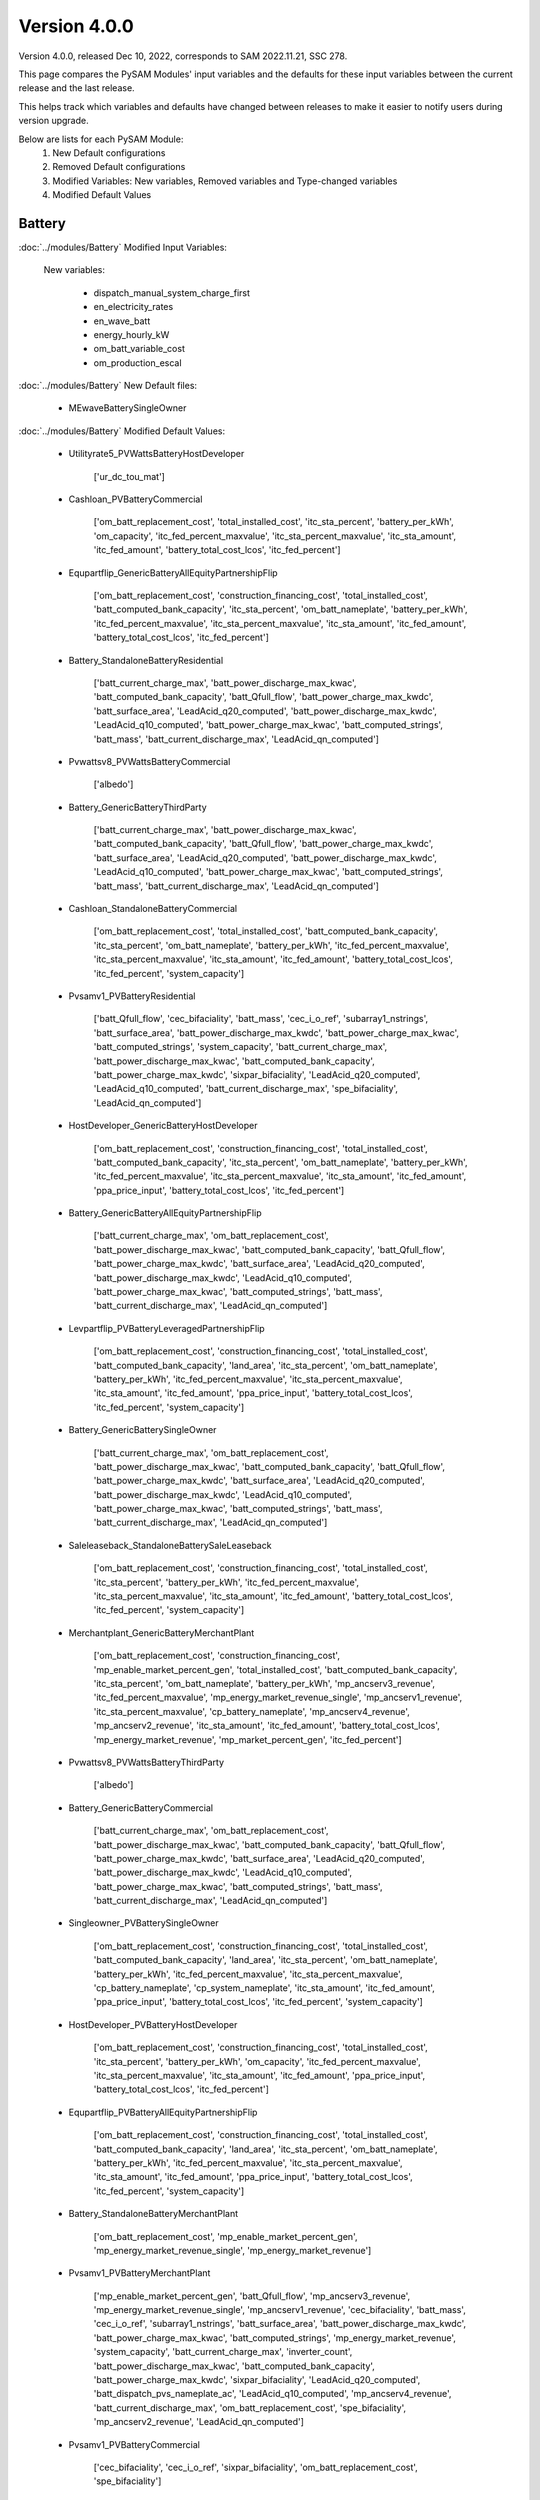 .. 4.0.0:

Version 4.0.0
===============================================

Version 4.0.0, released Dec 10, 2022, corresponds to SAM 2022.11.21, SSC 278.

This page compares the PySAM Modules' input variables and the defaults for these input variables 
between the current release and the last release.

This helps track which variables and defaults have changed between releases to make it easier to notify users during version upgrade.

Below are lists for each PySAM Module:
    1. New Default configurations
    2. Removed Default configurations
    3. Modified Variables: New variables, Removed variables and Type-changed variables
    4. Modified Default Values

Battery
************************************************

:doc:`../modules/Battery` Modified Input Variables:

    New variables:

         - dispatch_manual_system_charge_first
         - en_electricity_rates
         - en_wave_batt
         - energy_hourly_kW
         - om_batt_variable_cost
         - om_production_escal

:doc:`../modules/Battery` New Default files:

     - MEwaveBatterySingleOwner

:doc:`../modules/Battery` Modified Default Values:

     - Utilityrate5_PVWattsBatteryHostDeveloper

        ['ur_dc_tou_mat']

     - Cashloan_PVBatteryCommercial

        ['om_batt_replacement_cost', 'total_installed_cost', 'itc_sta_percent', 'battery_per_kWh', 'om_capacity', 'itc_fed_percent_maxvalue', 'itc_sta_percent_maxvalue', 'itc_sta_amount', 'itc_fed_amount', 'battery_total_cost_lcos', 'itc_fed_percent']

     - Equpartflip_GenericBatteryAllEquityPartnershipFlip

        ['om_batt_replacement_cost', 'construction_financing_cost', 'total_installed_cost', 'batt_computed_bank_capacity', 'itc_sta_percent', 'om_batt_nameplate', 'battery_per_kWh', 'itc_fed_percent_maxvalue', 'itc_sta_percent_maxvalue', 'itc_sta_amount', 'itc_fed_amount', 'battery_total_cost_lcos', 'itc_fed_percent']

     - Battery_StandaloneBatteryResidential

        ['batt_current_charge_max', 'batt_power_discharge_max_kwac', 'batt_computed_bank_capacity', 'batt_Qfull_flow', 'batt_power_charge_max_kwdc', 'batt_surface_area', 'LeadAcid_q20_computed', 'batt_power_discharge_max_kwdc', 'LeadAcid_q10_computed', 'batt_power_charge_max_kwac', 'batt_computed_strings', 'batt_mass', 'batt_current_discharge_max', 'LeadAcid_qn_computed']

     - Pvwattsv8_PVWattsBatteryCommercial

        ['albedo']

     - Battery_GenericBatteryThirdParty

        ['batt_current_charge_max', 'batt_power_discharge_max_kwac', 'batt_computed_bank_capacity', 'batt_Qfull_flow', 'batt_power_charge_max_kwdc', 'batt_surface_area', 'LeadAcid_q20_computed', 'batt_power_discharge_max_kwdc', 'LeadAcid_q10_computed', 'batt_power_charge_max_kwac', 'batt_computed_strings', 'batt_mass', 'batt_current_discharge_max', 'LeadAcid_qn_computed']

     - Cashloan_StandaloneBatteryCommercial

        ['om_batt_replacement_cost', 'total_installed_cost', 'batt_computed_bank_capacity', 'itc_sta_percent', 'om_batt_nameplate', 'battery_per_kWh', 'itc_fed_percent_maxvalue', 'itc_sta_percent_maxvalue', 'itc_sta_amount', 'itc_fed_amount', 'battery_total_cost_lcos', 'itc_fed_percent', 'system_capacity']

     - Pvsamv1_PVBatteryResidential

        ['batt_Qfull_flow', 'cec_bifaciality', 'batt_mass', 'cec_i_o_ref', 'subarray1_nstrings', 'batt_surface_area', 'batt_power_discharge_max_kwdc', 'batt_power_charge_max_kwac', 'batt_computed_strings', 'system_capacity', 'batt_current_charge_max', 'batt_power_discharge_max_kwac', 'batt_computed_bank_capacity', 'batt_power_charge_max_kwdc', 'sixpar_bifaciality', 'LeadAcid_q20_computed', 'LeadAcid_q10_computed', 'batt_current_discharge_max', 'spe_bifaciality', 'LeadAcid_qn_computed']

     - HostDeveloper_GenericBatteryHostDeveloper

        ['om_batt_replacement_cost', 'construction_financing_cost', 'total_installed_cost', 'batt_computed_bank_capacity', 'itc_sta_percent', 'om_batt_nameplate', 'battery_per_kWh', 'itc_fed_percent_maxvalue', 'itc_sta_percent_maxvalue', 'itc_sta_amount', 'itc_fed_amount', 'ppa_price_input', 'battery_total_cost_lcos', 'itc_fed_percent']

     - Battery_GenericBatteryAllEquityPartnershipFlip

        ['batt_current_charge_max', 'om_batt_replacement_cost', 'batt_power_discharge_max_kwac', 'batt_computed_bank_capacity', 'batt_Qfull_flow', 'batt_power_charge_max_kwdc', 'batt_surface_area', 'LeadAcid_q20_computed', 'batt_power_discharge_max_kwdc', 'LeadAcid_q10_computed', 'batt_power_charge_max_kwac', 'batt_computed_strings', 'batt_mass', 'batt_current_discharge_max', 'LeadAcid_qn_computed']

     - Levpartflip_PVBatteryLeveragedPartnershipFlip

        ['om_batt_replacement_cost', 'construction_financing_cost', 'total_installed_cost', 'batt_computed_bank_capacity', 'land_area', 'itc_sta_percent', 'om_batt_nameplate', 'battery_per_kWh', 'itc_fed_percent_maxvalue', 'itc_sta_percent_maxvalue', 'itc_sta_amount', 'itc_fed_amount', 'ppa_price_input', 'battery_total_cost_lcos', 'itc_fed_percent', 'system_capacity']

     - Battery_GenericBatterySingleOwner

        ['batt_current_charge_max', 'om_batt_replacement_cost', 'batt_power_discharge_max_kwac', 'batt_computed_bank_capacity', 'batt_Qfull_flow', 'batt_power_charge_max_kwdc', 'batt_surface_area', 'LeadAcid_q20_computed', 'batt_power_discharge_max_kwdc', 'LeadAcid_q10_computed', 'batt_power_charge_max_kwac', 'batt_computed_strings', 'batt_mass', 'batt_current_discharge_max', 'LeadAcid_qn_computed']

     - Saleleaseback_StandaloneBatterySaleLeaseback

        ['om_batt_replacement_cost', 'construction_financing_cost', 'total_installed_cost', 'itc_sta_percent', 'battery_per_kWh', 'itc_fed_percent_maxvalue', 'itc_sta_percent_maxvalue', 'itc_sta_amount', 'itc_fed_amount', 'battery_total_cost_lcos', 'itc_fed_percent', 'system_capacity']

     - Merchantplant_GenericBatteryMerchantPlant

        ['om_batt_replacement_cost', 'construction_financing_cost', 'mp_enable_market_percent_gen', 'total_installed_cost', 'batt_computed_bank_capacity', 'itc_sta_percent', 'om_batt_nameplate', 'battery_per_kWh', 'mp_ancserv3_revenue', 'itc_fed_percent_maxvalue', 'mp_energy_market_revenue_single', 'mp_ancserv1_revenue', 'itc_sta_percent_maxvalue', 'cp_battery_nameplate', 'mp_ancserv4_revenue', 'mp_ancserv2_revenue', 'itc_sta_amount', 'itc_fed_amount', 'battery_total_cost_lcos', 'mp_energy_market_revenue', 'mp_market_percent_gen', 'itc_fed_percent']

     - Pvwattsv8_PVWattsBatteryThirdParty

        ['albedo']

     - Battery_GenericBatteryCommercial

        ['batt_current_charge_max', 'om_batt_replacement_cost', 'batt_power_discharge_max_kwac', 'batt_computed_bank_capacity', 'batt_Qfull_flow', 'batt_power_charge_max_kwdc', 'batt_surface_area', 'LeadAcid_q20_computed', 'batt_power_discharge_max_kwdc', 'LeadAcid_q10_computed', 'batt_power_charge_max_kwac', 'batt_computed_strings', 'batt_mass', 'batt_current_discharge_max', 'LeadAcid_qn_computed']

     - Singleowner_PVBatterySingleOwner

        ['om_batt_replacement_cost', 'construction_financing_cost', 'total_installed_cost', 'batt_computed_bank_capacity', 'land_area', 'itc_sta_percent', 'om_batt_nameplate', 'battery_per_kWh', 'itc_fed_percent_maxvalue', 'itc_sta_percent_maxvalue', 'cp_battery_nameplate', 'cp_system_nameplate', 'itc_sta_amount', 'itc_fed_amount', 'ppa_price_input', 'battery_total_cost_lcos', 'itc_fed_percent', 'system_capacity']

     - HostDeveloper_PVBatteryHostDeveloper

        ['om_batt_replacement_cost', 'construction_financing_cost', 'total_installed_cost', 'itc_sta_percent', 'battery_per_kWh', 'om_capacity', 'itc_fed_percent_maxvalue', 'itc_sta_percent_maxvalue', 'itc_sta_amount', 'itc_fed_amount', 'ppa_price_input', 'battery_total_cost_lcos', 'itc_fed_percent']

     - Equpartflip_PVBatteryAllEquityPartnershipFlip

        ['om_batt_replacement_cost', 'construction_financing_cost', 'total_installed_cost', 'batt_computed_bank_capacity', 'land_area', 'itc_sta_percent', 'om_batt_nameplate', 'battery_per_kWh', 'itc_fed_percent_maxvalue', 'itc_sta_percent_maxvalue', 'itc_sta_amount', 'itc_fed_amount', 'ppa_price_input', 'battery_total_cost_lcos', 'itc_fed_percent', 'system_capacity']

     - Battery_StandaloneBatteryMerchantPlant

        ['om_batt_replacement_cost', 'mp_enable_market_percent_gen', 'mp_energy_market_revenue_single', 'mp_energy_market_revenue']

     - Pvsamv1_PVBatteryMerchantPlant

        ['mp_enable_market_percent_gen', 'batt_Qfull_flow', 'mp_ancserv3_revenue', 'mp_energy_market_revenue_single', 'mp_ancserv1_revenue', 'cec_bifaciality', 'batt_mass', 'cec_i_o_ref', 'subarray1_nstrings', 'batt_surface_area', 'batt_power_discharge_max_kwdc', 'batt_power_charge_max_kwac', 'batt_computed_strings', 'mp_energy_market_revenue', 'system_capacity', 'batt_current_charge_max', 'inverter_count', 'batt_power_discharge_max_kwac', 'batt_computed_bank_capacity', 'batt_power_charge_max_kwdc', 'sixpar_bifaciality', 'LeadAcid_q20_computed', 'batt_dispatch_pvs_nameplate_ac', 'LeadAcid_q10_computed', 'mp_ancserv4_revenue', 'batt_current_discharge_max', 'om_batt_replacement_cost', 'spe_bifaciality', 'mp_ancserv2_revenue', 'LeadAcid_qn_computed']

     - Pvsamv1_PVBatteryCommercial

        ['cec_bifaciality', 'cec_i_o_ref', 'sixpar_bifaciality', 'om_batt_replacement_cost', 'spe_bifaciality']

     - Utilityrate5_StandaloneBatteryHostDeveloper

        ['ur_dc_tou_mat']

     - Battery_GenericBatteryResidential

        ['batt_current_charge_max', 'batt_power_discharge_max_kwac', 'batt_computed_bank_capacity', 'batt_Qfull_flow', 'batt_power_charge_max_kwdc', 'batt_surface_area', 'LeadAcid_q20_computed', 'batt_power_discharge_max_kwdc', 'LeadAcid_q10_computed', 'batt_power_charge_max_kwac', 'batt_computed_strings', 'batt_mass', 'batt_current_discharge_max', 'LeadAcid_qn_computed']

     - Battery_GenericBatteryLeveragedPartnershipFlip

        ['batt_current_charge_max', 'om_batt_replacement_cost', 'batt_power_discharge_max_kwac', 'batt_computed_bank_capacity', 'batt_Qfull_flow', 'batt_power_charge_max_kwdc', 'batt_surface_area', 'LeadAcid_q20_computed', 'batt_power_discharge_max_kwdc', 'LeadAcid_q10_computed', 'batt_power_charge_max_kwac', 'batt_computed_strings', 'batt_mass', 'batt_current_discharge_max', 'LeadAcid_qn_computed']

     - Pvsamv1_PVBatterySingleOwner

        ['batt_Qfull_flow', 'cec_bifaciality', 'batt_mass', 'cec_i_o_ref', 'subarray1_nstrings', 'batt_surface_area', 'batt_power_discharge_max_kwdc', 'batt_power_charge_max_kwac', 'batt_computed_strings', 'system_capacity', 'batt_current_charge_max', 'inverter_count', 'batt_power_discharge_max_kwac', 'batt_computed_bank_capacity', 'batt_power_charge_max_kwdc', 'sixpar_bifaciality', 'LeadAcid_q20_computed', 'batt_dispatch_pvs_nameplate_ac', 'LeadAcid_q10_computed', 'batt_current_discharge_max', 'om_batt_replacement_cost', 'spe_bifaciality', 'ppa_price_input', 'LeadAcid_qn_computed']

     - Battery_StandaloneBatterySingleOwner

        ['om_batt_replacement_cost']

     - Pvsamv1_PVBatteryThirdParty

        ['cec_bifaciality', 'cec_i_o_ref', 'sixpar_bifaciality', 'spe_bifaciality']

     - Battery_StandaloneBatteryHostDeveloper

        ['batt_current_charge_max', 'om_batt_replacement_cost', 'batt_power_discharge_max_kwac', 'batt_computed_bank_capacity', 'batt_Qfull_flow', 'batt_power_charge_max_kwdc', 'batt_surface_area', 'LeadAcid_q20_computed', 'batt_power_discharge_max_kwdc', 'LeadAcid_q10_computed', 'batt_power_charge_max_kwac', 'ur_dc_tou_mat', 'batt_computed_strings', 'ppa_price_input', 'batt_mass', 'batt_current_discharge_max', 'LeadAcid_qn_computed']

     - Merchantplant_StandaloneBatteryMerchantPlant

        ['om_batt_replacement_cost', 'construction_financing_cost', 'mp_enable_market_percent_gen', 'total_installed_cost', 'itc_sta_percent', 'battery_per_kWh', 'itc_fed_percent_maxvalue', 'mp_energy_market_revenue_single', 'itc_sta_percent_maxvalue', 'itc_sta_amount', 'itc_fed_amount', 'battery_total_cost_lcos', 'mp_energy_market_revenue', 'mp_market_percent_gen', 'cp_capacity_credit_percent', 'cp_capacity_payment_amount', 'itc_fed_percent']

     - Pvsamv1_PVBatteryHostDeveloper

        ['cec_bifaciality', 'cec_i_o_ref', 'sixpar_bifaciality', 'om_batt_replacement_cost', 'spe_bifaciality', 'ur_dc_tou_mat', 'ppa_price_input']

     - Levpartflip_StandaloneBatteryLeveragedPartnershipFlip

        ['om_batt_replacement_cost', 'construction_financing_cost', 'total_installed_cost', 'itc_sta_percent', 'battery_per_kWh', 'itc_fed_percent_maxvalue', 'itc_sta_percent_maxvalue', 'itc_sta_amount', 'itc_fed_amount', 'battery_total_cost_lcos', 'itc_fed_percent', 'system_capacity']

     - Singleowner_StandaloneBatterySingleOwner

        ['om_batt_replacement_cost', 'construction_financing_cost', 'total_installed_cost', 'itc_sta_percent', 'battery_per_kWh', 'itc_fed_percent_maxvalue', 'itc_sta_percent_maxvalue', 'itc_sta_amount', 'itc_fed_amount', 'battery_total_cost_lcos', 'cp_capacity_credit_percent', 'cp_capacity_payment_amount', 'itc_fed_percent']

     - Battery_GenericBatterySaleLeaseback

        ['batt_current_charge_max', 'om_batt_replacement_cost', 'batt_power_discharge_max_kwac', 'batt_computed_bank_capacity', 'batt_Qfull_flow', 'batt_power_charge_max_kwdc', 'batt_surface_area', 'LeadAcid_q20_computed', 'batt_power_discharge_max_kwdc', 'LeadAcid_q10_computed', 'batt_power_charge_max_kwac', 'batt_computed_strings', 'batt_mass', 'batt_current_discharge_max', 'LeadAcid_qn_computed']

     - Levpartflip_GenericBatteryLeveragedPartnershipFlip

        ['om_batt_replacement_cost', 'construction_financing_cost', 'total_installed_cost', 'batt_computed_bank_capacity', 'itc_sta_percent', 'om_batt_nameplate', 'battery_per_kWh', 'itc_fed_percent_maxvalue', 'itc_sta_percent_maxvalue', 'itc_sta_amount', 'itc_fed_amount', 'battery_total_cost_lcos', 'itc_fed_percent']

     - Equpartflip_StandaloneBatteryAllEquityPartnershipFlip

        ['om_batt_replacement_cost', 'construction_financing_cost', 'total_installed_cost', 'itc_sta_percent', 'battery_per_kWh', 'itc_fed_percent_maxvalue', 'itc_sta_percent_maxvalue', 'itc_sta_amount', 'itc_fed_amount', 'battery_total_cost_lcos', 'itc_fed_percent', 'system_capacity']

     - Pvsamv1_PVBatteryAllEquityPartnershipFlip

        ['batt_Qfull_flow', 'cec_bifaciality', 'batt_mass', 'cec_i_o_ref', 'subarray1_nstrings', 'batt_surface_area', 'batt_power_discharge_max_kwdc', 'batt_power_charge_max_kwac', 'batt_computed_strings', 'system_capacity', 'batt_current_charge_max', 'inverter_count', 'batt_power_discharge_max_kwac', 'batt_computed_bank_capacity', 'batt_power_charge_max_kwdc', 'sixpar_bifaciality', 'LeadAcid_q20_computed', 'batt_dispatch_pvs_nameplate_ac', 'LeadAcid_q10_computed', 'batt_current_discharge_max', 'om_batt_replacement_cost', 'spe_bifaciality', 'ppa_price_input', 'LeadAcid_qn_computed']

     - Cashloan_GenericBatteryCommercial

        ['om_batt_replacement_cost', 'total_installed_cost', 'batt_computed_bank_capacity', 'itc_sta_percent', 'om_batt_nameplate', 'battery_per_kWh', 'itc_fed_percent_maxvalue', 'itc_sta_percent_maxvalue', 'itc_sta_amount', 'itc_fed_amount', 'battery_total_cost_lcos', 'itc_fed_percent']

     - Battery_FuelCellCommercial

        ['om_batt_replacement_cost', 'LeadAcid_q10_computed', 'batt_room_temperature_celsius', 'batt_mass']

     - Pvwattsv8_PVWattsBatteryResidential

        ['system_capacity', 'albedo']

     - Utilityrate5_PVBatteryHostDeveloper

        ['ur_dc_tou_mat']

     - Cashloan_PVWattsBatteryResidential

        ['total_installed_cost', 'itc_sta_percent', 'om_capacity', 'itc_fed_percent_maxvalue', 'itc_sta_percent_maxvalue', 'itc_sta_amount', 'itc_fed_amount', 'battery_total_cost_lcos', 'itc_fed_percent', 'system_capacity']

     - Cashloan_PVBatteryResidential

        ['total_installed_cost', 'batt_computed_bank_capacity', 'itc_sta_percent', 'om_batt_nameplate', 'om_capacity', 'itc_fed_percent_maxvalue', 'itc_sta_percent_maxvalue', 'itc_sta_amount', 'itc_fed_amount', 'battery_total_cost_lcos', 'itc_fed_percent', 'system_capacity']

     - Battery_StandaloneBatteryAllEquityPartnershipFlip

        ['om_batt_replacement_cost', 'batt_surface_area']

     - Cashloan_PVWattsBatteryCommercial

        ['total_installed_cost', 'itc_sta_percent', 'battery_per_kWh', 'om_capacity', 'itc_fed_percent_maxvalue', 'itc_sta_percent_maxvalue', 'itc_sta_amount', 'itc_fed_amount', 'battery_total_cost_lcos', 'itc_fed_percent']

     - Battery_StandaloneBatteryLeveragedPartnershipFlip

        ['om_batt_replacement_cost', 'batt_surface_area']

     - Cashloan_StandaloneBatteryResidential

        ['total_installed_cost', 'batt_computed_bank_capacity', 'itc_sta_percent', 'om_batt_nameplate', 'battery_per_kWh', 'itc_fed_percent_maxvalue', 'itc_sta_percent_maxvalue', 'itc_sta_amount', 'itc_fed_amount', 'battery_total_cost_lcos', 'itc_fed_percent', 'system_capacity']

     - Battery_StandaloneBatteryCommercial

        ['batt_current_charge_max', 'om_batt_replacement_cost', 'batt_power_discharge_max_kwac', 'batt_computed_bank_capacity', 'batt_Qfull_flow', 'batt_power_charge_max_kwdc', 'batt_surface_area', 'LeadAcid_q20_computed', 'batt_power_discharge_max_kwdc', 'LeadAcid_q10_computed', 'batt_power_charge_max_kwac', 'batt_room_temperature_celsius', 'batt_computed_strings', 'batt_mass', 'batt_current_discharge_max', 'LeadAcid_qn_computed']

     - HostDeveloper_PVWattsBatteryHostDeveloper

        ['construction_financing_cost', 'total_installed_cost', 'itc_sta_percent', 'battery_per_kWh', 'om_capacity', 'itc_fed_percent_maxvalue', 'itc_sta_percent_maxvalue', 'itc_sta_amount', 'itc_fed_amount', 'ppa_price_input', 'battery_total_cost_lcos', 'itc_fed_percent']

     - Pvwattsv8_PVWattsBatteryHostDeveloper

        ['albedo']

     - Saleleaseback_PVBatterySaleLeaseback

        ['om_batt_replacement_cost', 'construction_financing_cost', 'total_installed_cost', 'batt_computed_bank_capacity', 'land_area', 'itc_sta_percent', 'om_batt_nameplate', 'battery_per_kWh', 'itc_fed_percent_maxvalue', 'itc_sta_percent_maxvalue', 'itc_sta_amount', 'itc_fed_amount', 'ppa_price_input', 'battery_total_cost_lcos', 'itc_fed_percent', 'system_capacity']

     - HostDeveloper_StandaloneBatteryHostDeveloper

        ['om_batt_replacement_cost', 'construction_financing_cost', 'total_installed_cost', 'batt_computed_bank_capacity', 'itc_sta_percent', 'om_batt_nameplate', 'battery_per_kWh', 'itc_fed_percent_maxvalue', 'itc_sta_percent_maxvalue', 'itc_sta_amount', 'itc_fed_amount', 'ppa_price_input', 'battery_total_cost_lcos', 'itc_fed_percent', 'system_capacity']

     - Utilityrate5_GenericBatteryHostDeveloper

        ['ur_dc_tou_mat']

     - Battery_GenericBatteryMerchantPlant

        ['batt_current_charge_max', 'om_batt_replacement_cost', 'mp_enable_market_percent_gen', 'batt_power_discharge_max_kwac', 'batt_computed_bank_capacity', 'batt_Qfull_flow', 'batt_power_charge_max_kwdc', 'mp_ancserv3_revenue', 'batt_surface_area', 'mp_energy_market_revenue_single', 'LeadAcid_q20_computed', 'mp_ancserv1_revenue', 'batt_power_discharge_max_kwdc', 'LeadAcid_q10_computed', 'batt_power_charge_max_kwac', 'mp_ancserv4_revenue', 'mp_ancserv2_revenue', 'batt_computed_strings', 'mp_energy_market_revenue', 'batt_mass', 'batt_current_discharge_max', 'LeadAcid_qn_computed']

     - Merchantplant_PVBatteryMerchantPlant

        ['om_batt_replacement_cost', 'construction_financing_cost', 'mp_enable_market_percent_gen', 'total_installed_cost', 'batt_computed_bank_capacity', 'land_area', 'itc_sta_percent', 'om_batt_nameplate', 'battery_per_kWh', 'mp_ancserv3_revenue', 'itc_fed_percent_maxvalue', 'mp_energy_market_revenue_single', 'mp_ancserv1_revenue', 'itc_sta_percent_maxvalue', 'cp_battery_nameplate', 'mp_ancserv4_revenue', 'cp_system_nameplate', 'mp_ancserv2_revenue', 'itc_sta_amount', 'itc_fed_amount', 'battery_total_cost_lcos', 'mp_energy_market_revenue', 'mp_market_percent_gen', 'itc_fed_percent', 'system_capacity']

     - Cashloan_GenericBatteryResidential

        ['total_installed_cost', 'batt_computed_bank_capacity', 'itc_sta_percent', 'om_batt_nameplate', 'battery_per_kWh', 'itc_fed_percent_maxvalue', 'itc_sta_percent_maxvalue', 'itc_sta_amount', 'itc_fed_amount', 'battery_total_cost_lcos', 'itc_fed_percent']

     - Battery_GenericBatteryHostDeveloper

        ['batt_current_charge_max', 'om_batt_replacement_cost', 'batt_power_discharge_max_kwac', 'batt_computed_bank_capacity', 'batt_Qfull_flow', 'batt_power_charge_max_kwdc', 'batt_surface_area', 'LeadAcid_q20_computed', 'batt_power_discharge_max_kwdc', 'LeadAcid_q10_computed', 'batt_power_charge_max_kwac', 'ur_dc_tou_mat', 'batt_computed_strings', 'ppa_price_input', 'batt_mass', 'batt_current_discharge_max', 'LeadAcid_qn_computed']

     - Battery_StandaloneBatterySaleLeaseback

        ['om_batt_replacement_cost', 'batt_surface_area']

     - Pvsamv1_PVBatterySaleLeaseback

        ['batt_Qfull_flow', 'cec_bifaciality', 'batt_mass', 'cec_i_o_ref', 'subarray1_nstrings', 'batt_surface_area', 'batt_power_discharge_max_kwdc', 'batt_power_charge_max_kwac', 'batt_computed_strings', 'system_capacity', 'batt_current_charge_max', 'inverter_count', 'batt_power_discharge_max_kwac', 'batt_computed_bank_capacity', 'batt_power_charge_max_kwdc', 'sixpar_bifaciality', 'LeadAcid_q20_computed', 'batt_dispatch_pvs_nameplate_ac', 'LeadAcid_q10_computed', 'batt_current_discharge_max', 'om_batt_replacement_cost', 'spe_bifaciality', 'ppa_price_input', 'LeadAcid_qn_computed']

     - Battery_StandaloneBatteryThirdParty

        ['batt_room_temperature_celsius']

     - Battery_FuelCellSingleOwner

        ['batt_current_charge_max', 'om_batt_replacement_cost', 'batt_power_discharge_max_kwac', 'batt_computed_bank_capacity', 'batt_Qfull_flow', 'batt_power_charge_max_kwdc', 'batt_surface_area', 'LeadAcid_q20_computed', 'batt_dispatch_pvs_nameplate_ac', 'batt_power_discharge_max_kwdc', 'LeadAcid_q10_computed', 'batt_power_charge_max_kwac', 'batt_computed_strings', 'ppa_price_input', 'batt_mass', 'batt_current_discharge_max', 'LeadAcid_qn_computed']

     - Singleowner_GenericBatterySingleOwner

        ['om_batt_replacement_cost', 'construction_financing_cost', 'total_installed_cost', 'batt_computed_bank_capacity', 'itc_sta_percent', 'om_batt_nameplate', 'battery_per_kWh', 'itc_fed_percent_maxvalue', 'itc_sta_percent_maxvalue', 'cp_battery_nameplate', 'itc_sta_amount', 'itc_fed_amount', 'battery_total_cost_lcos', 'itc_fed_percent']

     - Pvsamv1_PVBatteryLeveragedPartnershipFlip

        ['batt_Qfull_flow', 'cec_bifaciality', 'batt_mass', 'cec_i_o_ref', 'subarray1_nstrings', 'batt_surface_area', 'batt_power_discharge_max_kwdc', 'batt_power_charge_max_kwac', 'batt_computed_strings', 'system_capacity', 'batt_current_charge_max', 'inverter_count', 'batt_power_discharge_max_kwac', 'batt_computed_bank_capacity', 'batt_power_charge_max_kwdc', 'sixpar_bifaciality', 'LeadAcid_q20_computed', 'batt_dispatch_pvs_nameplate_ac', 'LeadAcid_q10_computed', 'batt_current_discharge_max', 'om_batt_replacement_cost', 'spe_bifaciality', 'ppa_price_input', 'LeadAcid_qn_computed']

     - Saleleaseback_GenericBatterySaleLeaseback

        ['om_batt_replacement_cost', 'construction_financing_cost', 'total_installed_cost', 'batt_computed_bank_capacity', 'itc_sta_percent', 'om_batt_nameplate', 'battery_per_kWh', 'itc_fed_percent_maxvalue', 'itc_sta_percent_maxvalue', 'itc_sta_amount', 'itc_fed_amount', 'battery_total_cost_lcos', 'itc_fed_percent']

     - Battwatts_PVWattsBatteryResidential

        ['batt_simple_kwh', 'batt_simple_kw']



Biomass
************************************************

:doc:`../modules/Biomass` Modified Input Variables:

    New variables:

         - adjust:timeindex


Cashloan
************************************************

:doc:`../modules/Cashloan` Modified Input Variables:

    New variables:

         - annual_thermal_value
         - en_wave_batt
         - rate_escalation

    Removed variables:

         - annual_themal_value

    Type-changed variables:

         - itc_fed_amount
         - itc_fed_percent
         - itc_fed_percent_maxvalue
         - itc_sta_amount
         - itc_sta_percent
         - itc_sta_percent_maxvalue


Communitysolar
************************************************

:doc:`../modules/Communitysolar` Modified Input Variables:

    New variables:

         - en_wave_batt
         - rate_escalation

    Type-changed variables:

         - itc_fed_amount
         - itc_fed_percent
         - itc_fed_percent_maxvalue
         - itc_sta_amount
         - itc_sta_percent
         - itc_sta_percent_maxvalue


Equpartflip
************************************************

:doc:`../modules/Equpartflip` Modified Input Variables:

    New variables:

         - en_wave_batt
         - rate_escalation

    Type-changed variables:

         - itc_fed_amount
         - itc_fed_percent
         - itc_fed_percent_maxvalue
         - itc_sta_amount
         - itc_sta_percent
         - itc_sta_percent_maxvalue


EtesElectricResistance
************************************************

:doc:`../modules/EtesElectricResistance` Modified Input Variables:

    New variables:

         - adjust:timeindex
         - heater_efficiency

    Removed variables:

         - gross_net_conversion_factor


EtesPtes
************************************************

:doc:`../modules/EtesPtes` New Default files:

     - PTESSingleOwner


GenericSystem
************************************************

`Generic  System <https://nrel-pysam.readthedocs.io/en/v4.0.0/modules/GenericSystem.html>`_ Modified Input Variables:

    New variables:

         - adjust:timeindex


Geothermal
************************************************

:doc:`../modules/Geothermal` Modified Input Variables:

    New variables:

         - adjust:timeindex
         - fracture_length
         - fracture_spacing
         - geotherm.cost.inj_cost_curve_welltype
         - geotherm.cost.inj_prod_well_ratio
         - geotherm.cost.prod_cost_curve_welltype
         - inj_casing_size
         - prod_well_choice
         - reservoir_model_inputs


GeothermalCosts
************************************************

:doc:`../modules/GeothermalCosts` Modified Input Variables:

    New variables:

         - dt_prod_well
         - gross_cost_output
         - ppi_base_year


Grid
************************************************

:doc:`../modules/Grid` Modified Input Variables:

    New variables:

         - energy_hourly_kW

:doc:`../modules/Grid` New Default files:

     - MEwaveBatterySingleOwner
     - MEwaveSingleOwner


Hcpv
************************************************

:doc:`../modules/Hcpv` Modified Input Variables:

    New variables:

         - adjust:timeindex


HostDeveloper
************************************************

:doc:`../modules/HostDeveloper` Modified Input Variables:

    New variables:

         - annual_thermal_value
         - charge_w_sys_dc_tou_ym
         - en_wave_batt
         - gen
         - rate_escalation
         - utility_bill_w_sys

    Type-changed variables:

         - itc_fed_amount
         - itc_fed_percent
         - itc_fed_percent_maxvalue
         - itc_sta_amount
         - itc_sta_percent
         - itc_sta_percent_maxvalue


Ippppa
************************************************

:doc:`../modules/Ippppa` Modified Input Variables:

    Type-changed variables:

         - itc_fed_amount
         - itc_fed_percent
         - itc_fed_percent_maxvalue
         - itc_sta_amount
         - itc_sta_percent
         - itc_sta_percent_maxvalue


Levpartflip
************************************************

:doc:`../modules/Levpartflip` Modified Input Variables:

    New variables:

         - en_wave_batt
         - rate_escalation

    Type-changed variables:

         - itc_fed_amount
         - itc_fed_percent
         - itc_fed_percent_maxvalue
         - itc_sta_amount
         - itc_sta_percent
         - itc_sta_percent_maxvalue


LinearFresnelDsgIph
************************************************

:doc:`../modules/LinearFresnelDsgIph` Modified Input Variables:

    New variables:

         - adjust:timeindex


Merchantplant
************************************************

:doc:`../modules/Merchantplant` Modified Input Variables:

    New variables:

         - en_wave_batt
         - rate_escalation

    Type-changed variables:

         - itc_fed_amount
         - itc_fed_percent
         - itc_fed_percent_maxvalue
         - itc_sta_amount
         - itc_sta_percent
         - itc_sta_percent_maxvalue


MhkWave
************************************************

:doc:`../modules/MhkWave` Modified Input Variables:

    New variables:

         - analysis_period
         - generic_degradation
         - me_adjust:constant
         - me_adjust:hourly
         - me_adjust:periods
         - me_adjust:timeindex
         - system_use_lifetime_output

:doc:`../modules/MhkWave` New Default files:

     - MEwaveBatterySingleOwner
     - MEwaveSingleOwner

:doc:`../modules/MhkWave` Modified Default Values:

     - MhkWave_MEwaveNone

        ['energy_period', 'significant_wave_height']

     - MhkWave_MEwaveLCOECalculator

        ['energy_period', 'significant_wave_height']



Pvsamv1
************************************************

:doc:`../modules/Pvsamv1` Modified Input Variables:

    New variables:

         - adjust:timeindex
         - albedo_spatial
         - calculate_bifacial_electrical_mismatch
         - calculate_rack_shading
         - cec_ground_clearance_height
         - cec_lacunarity_enable
         - cec_lacunarity_length
         - dc_adjust:timeindex
         - dispatch_manual_system_charge_first
         - en_electricity_rates
         - measured_temp_array
         - om_batt_variable_cost
         - om_production_escal
         - subarray1_electrical_mismatch
         - subarray1_rack_shading
         - subarray1_rear_soiling_loss
         - subarray2_electrical_mismatch
         - subarray2_rack_shading
         - subarray2_rear_soiling_loss
         - subarray3_electrical_mismatch
         - subarray3_rack_shading
         - subarray3_rear_soiling_loss
         - subarray4_electrical_mismatch
         - subarray4_rack_shading
         - subarray4_rear_soiling_loss
         - use_measured_temp
         - use_spatial_albedos

    Removed variables:

         - subarray1_rear_irradiance_loss
         - subarray2_rear_irradiance_loss
         - subarray3_rear_irradiance_loss
         - subarray4_rear_irradiance_loss

Pvwattsv5
************************************************

:doc:`../modules/Pvwattsv5` Modified Input Variables:

    New variables:

         - adjust:timeindex


Pvwattsv7
************************************************

:doc:`../modules/Pvwattsv7` Modified Input Variables:

    New variables:

         - adjust:timeindex


Pvwattsv8
************************************************

:doc:`../modules/Pvwattsv8` Modified Input Variables:

    New variables:

         - adjust:timeindex
         - albedo_default
         - albedo_default_snow


Saleleaseback
************************************************

:doc:`../modules/Saleleaseback` Modified Input Variables:

    New variables:

         - en_wave_batt
         - rate_escalation

    Type-changed variables:

         - itc_fed_amount
         - itc_fed_percent
         - itc_fed_percent_maxvalue
         - itc_sta_amount
         - itc_sta_percent
         - itc_sta_percent_maxvalue


Singleowner
************************************************

:doc:`../modules/Singleowner` Modified Input Variables:

    New variables:

         - en_wave_batt
         - rate_escalation

    Type-changed variables:

         - itc_fed_amount
         - itc_fed_percent
         - itc_fed_percent_maxvalue
         - itc_sta_amount
         - itc_sta_percent
         - itc_sta_percent_maxvalue

:doc:`../modules/Singleowner` New Default files:

     - MEwaveBatterySingleOwner
     - MEwaveSingleOwner
     - PTESSingleOwner

:doc:`../modules/Singleowner` Modified Default Values:

     - Singleowner_EmpiricalTroughSingleOwner

        ['itc_sta_percent', 'itc_fed_percent_maxvalue', 'dispatch_factor1', 'dispatch_sched_weekend', 'dispatch_sched_weekday', 'dispatch_factor6', 'itc_sta_percent_maxvalue', 'dispatch_factor4', 'dispatch_factor2', 'dispatch_factor5', 'itc_sta_amount', 'itc_fed_amount', 'ppa_price_input', 'itc_fed_percent']

     - Singleowner_FlatPlatePVSingleOwner

        ['construction_financing_cost', 'total_installed_cost', 'land_area', 'itc_sta_percent', 'itc_fed_percent_maxvalue', 'itc_sta_percent_maxvalue', 'cp_system_nameplate', 'itc_sta_amount', 'itc_fed_amount', 'itc_fed_percent', 'system_capacity']

     - Singleowner_MSLFSingleOwner

        ['itc_sta_percent', 'itc_fed_percent_maxvalue', 'dispatch_factor1', 'dispatch_sched_weekend', 'dispatch_sched_weekday', 'dispatch_factor6', 'itc_sta_percent_maxvalue', 'dispatch_factor4', 'dispatch_factor2', 'dispatch_factor5', 'itc_sta_amount', 'itc_fed_amount', 'ppa_price_input', 'itc_fed_percent']

     - Singleowner_PVWattsSingleOwner

        ['construction_financing_cost', 'total_installed_cost', 'land_area', 'itc_sta_percent', 'itc_fed_percent_maxvalue', 'itc_sta_percent_maxvalue', 'cp_system_nameplate', 'itc_sta_amount', 'itc_fed_amount', 'itc_fed_percent', 'system_capacity']

     - Singleowner_PVBatterySingleOwner

        ['om_batt_replacement_cost', 'construction_financing_cost', 'total_installed_cost', 'batt_computed_bank_capacity', 'land_area', 'itc_sta_percent', 'om_batt_nameplate', 'battery_per_kWh', 'itc_fed_percent_maxvalue', 'itc_sta_percent_maxvalue', 'cp_battery_nameplate', 'cp_system_nameplate', 'itc_sta_amount', 'itc_fed_amount', 'ppa_price_input', 'battery_total_cost_lcos', 'itc_fed_percent', 'system_capacity']

     - Singleowner_GenericSystemSingleOwner

        ['itc_sta_percent', 'itc_fed_percent_maxvalue', 'itc_sta_percent_maxvalue', 'itc_sta_amount', 'itc_fed_amount', 'itc_fed_percent']

     - Singleowner_GeothermalPowerSingleOwner

        ['construction_financing_cost', 'total_installed_cost', 'itc_sta_percent', 'itc_fed_percent_maxvalue', 'itc_sta_percent_maxvalue', 'system_recapitalization_cost', 'cp_system_nameplate', 'itc_sta_amount', 'itc_fed_amount', 'itc_fed_percent', 'system_capacity']

     - Singleowner_BiopowerSingleOwner

        ['itc_sta_percent', 'itc_fed_percent_maxvalue', 'itc_sta_percent_maxvalue', 'itc_sta_amount', 'itc_fed_amount', 'itc_fed_percent']

     - Singleowner_StandaloneBatterySingleOwner

        ['om_batt_replacement_cost', 'construction_financing_cost', 'total_installed_cost', 'itc_sta_percent', 'battery_per_kWh', 'itc_fed_percent_maxvalue', 'itc_sta_percent_maxvalue', 'itc_sta_amount', 'itc_fed_amount', 'battery_total_cost_lcos', 'cp_capacity_credit_percent', 'cp_capacity_payment_amount', 'itc_fed_percent']

     - Singleowner_DSLFSingleOwner

        ['itc_sta_percent', 'itc_fed_percent_maxvalue', 'dispatch_factor1', 'dispatch_sched_weekend', 'dispatch_sched_weekday', 'dispatch_factor6', 'itc_sta_percent_maxvalue', 'dispatch_factor4', 'dispatch_factor2', 'dispatch_factor5', 'itc_sta_amount', 'itc_fed_amount', 'ppa_price_input', 'itc_fed_percent']

     - Singleowner_WindPowerSingleOwner

        ['construction_financing_cost', 'total_installed_cost', 'itc_sta_percent', 'om_capacity', 'itc_fed_percent_maxvalue', 'itc_sta_percent_maxvalue', 'ptc_fed_amount', 'itc_sta_amount', 'itc_fed_amount', 'itc_fed_percent']

     - Singleowner_GenericCSPSystemSingleOwner

        ['itc_sta_percent', 'itc_fed_percent_maxvalue', 'dispatch_factor1', 'dispatch_sched_weekend', 'dispatch_sched_weekday', 'dispatch_factor6', 'itc_sta_percent_maxvalue', 'dispatch_factor4', 'dispatch_factor2', 'dispatch_factor5', 'itc_sta_amount', 'itc_fed_amount', 'ppa_price_input', 'itc_fed_percent']

     - Singleowner_HighXConcentratingPVSingleOwner

        ['itc_sta_percent', 'itc_fed_percent_maxvalue', 'itc_sta_percent_maxvalue', 'itc_sta_amount', 'itc_fed_amount', 'itc_fed_percent']

     - Singleowner_PhysicalTroughSingleOwner

        ['itc_sta_percent', 'itc_fed_percent_maxvalue', 'dispatch_factor1', 'dispatch_sched_weekend', 'dispatch_sched_weekday', 'dispatch_factor6', 'itc_sta_percent_maxvalue', 'dispatch_factor4', 'dispatch_factor2', 'dispatch_factor5', 'itc_sta_amount', 'itc_fed_amount', 'ppa_price_input', 'itc_fed_percent']

     - Singleowner_ETESSingleOwner

        ['construction_financing_cost', 'itc_sta_percent', 'itc_fed_percent_maxvalue', 'itc_sta_percent_maxvalue', 'cp_battery_nameplate', 'cp_system_nameplate', 'itc_sta_amount', 'itc_fed_amount', 'ppa_price_input', 'itc_fed_percent', 'system_capacity']

     - Singleowner_MSPTSingleOwner

        ['construction_financing_cost', 'total_installed_cost', 'land_area', 'itc_sta_percent', 'itc_fed_percent_maxvalue', 'dispatch_factor1', 'dispatch_sched_weekend', 'dispatch_sched_weekday', 'dispatch_factor6', 'itc_sta_percent_maxvalue', 'dispatch_factor4', 'dispatch_factor2', 'dispatch_factor5', 'cp_system_nameplate', 'itc_sta_amount', 'itc_fed_amount', 'ppa_price_input', 'itc_fed_percent', 'system_capacity']

     - Singleowner_GenericBatterySingleOwner

        ['om_batt_replacement_cost', 'construction_financing_cost', 'total_installed_cost', 'batt_computed_bank_capacity', 'itc_sta_percent', 'om_batt_nameplate', 'battery_per_kWh', 'itc_fed_percent_maxvalue', 'itc_sta_percent_maxvalue', 'cp_battery_nameplate', 'itc_sta_amount', 'itc_fed_amount', 'battery_total_cost_lcos', 'itc_fed_percent']

     - Singleowner_FuelCellSingleOwner

        ['om_batt_replacement_cost', 'construction_financing_cost', 'total_installed_cost', 'batt_computed_bank_capacity', 'land_area', 'itc_sta_percent', 'om_batt_nameplate', 'battery_per_kWh', 'itc_fed_percent_maxvalue', 'itc_sta_percent_maxvalue', 'cp_system_nameplate', 'itc_sta_amount', 'itc_fed_amount', 'ppa_price_input', 'itc_fed_percent', 'system_capacity']



Solarpilot
************************************************

:doc:`../modules/Solarpilot` Modified Input Variables:

    New variables:

         - csp.pt.sf.fixed_land_area
         - csp.pt.sf.land_overhead_factor


Swh
************************************************

:doc:`../modules/Swh` Modified Input Variables:

    New variables:

         - adjust:timeindex


TcsgenericSolar
************************************************

:doc:`../modules/TcsgenericSolar` Modified Input Variables:

    New variables:

         - adjust:timeindex
         - sf_adjust:timeindex


TcslinearFresnel
************************************************

:doc:`../modules/TcslinearFresnel` Modified Input Variables:

    New variables:

         - adjust:timeindex


TcsmoltenSalt
************************************************

:doc:`../modules/TcsmoltenSalt` Modified Input Variables:

    New variables:

         - adjust:timeindex
         - allow_heater_no_dispatch_opt
         - can_cycle_use_standby
         - disp_csu_cost_rel
         - disp_hsu_cost_rel
         - disp_pen_ramping
         - disp_rsu_cost_rel
         - disp_wlim_maxspec
         - heater_efficiency
         - heater_spec_cost
         - is_wlim_design
         - ppa_price_input
         - sf_adjust:timeindex
         - sim_type
         - tes_init_hot_htf_percent
         - total_land_area_before_rad_cooling_in

    Removed variables:

         - calc_fluxmaps
         - gross_net_conversion_factor
         - helio_area_tot
         - land_area_base


Tcsmslf
************************************************

:doc:`../modules/TcsMSLF` Modified Input Variables:

    New variables:

         - adjust:timeindex

    Removed variables:

         - P_boil


TcstroughEmpirical
************************************************

:doc:`../modules/TcstroughEmpirical` Modified Input Variables:

    New variables:

         - adjust:timeindex


TcstroughPhysical
************************************************

:doc:`../modules/TcstroughPhysical` Modified Input Variables:

    New variables:

         - adjust:timeindex

    Removed variables:

         - P_boil


TroughPhysical
************************************************

:doc:`../modules/TroughPhysical` Modified Input Variables:

    New variables:

         - adjust:timeindex
         - can_cycle_use_standby
         - disp_csu_cost_rel
         - disp_pen_ramping
         - disp_rsu_cost_rel
         - piping_loss
         - ppa_price_input


TroughPhysicalCspSolver
************************************************

`TroughPhysicalCspSolver <https://nrel-pysam.readthedocs.io/en/v4.0.0/modules/TroughPhysicalCspSolver.html>`_ Modified Input Variables:

    New variables:

         - adjust:timeindex

    Removed variables:

         - P_boil


TroughPhysicalProcessHeat
************************************************

`Trough Physical Process Heat <https://nrel-pysam.readthedocs.io/en/v4.0.0/modules/TroughPhysicalProcessHeat.html>`_  Modified Input Variables:

    New variables:

         - adjust:timeindex
         - disp_csu_cost_rel
         - disp_pen_ramping
         - disp_rsu_cost_rel

    Removed variables:

         - disp_csu_cost
         - disp_pen_delta_w
         - disp_rsu_cost


Utilityrate5
************************************************

:doc:`../modules/Utilityrate5` New Default files:

     - MEwaveBatterySingleOwner
     - MEwaveSingleOwner

:doc:`../modules/Utilityrate5` Modified Default Values:

     - Utilityrate5_PVWattsBatteryHostDeveloper

        ['ur_dc_tou_mat']

     - Utilityrate5_StandaloneBatteryHostDeveloper

        ['ur_dc_tou_mat']

     - Utilityrate5_EmpiricalTroughLeveragedPartnershipFlip

        ['en_electricity_rates']

     - Utilityrate5_PVBatteryHostDeveloper

        ['ur_dc_tou_mat']

     - Utilityrate5_MSLFLeveragedPartnershipFlip

        ['en_electricity_rates']

     - Utilityrate5_MSPTSaleLeaseback

        ['en_electricity_rates']

     - Utilityrate5_GenericBatteryHostDeveloper

        ['ur_dc_tou_mat']



WaveFileReader
************************************************

:doc:`../modules/WaveFileReader` New Default files:

     - MEwaveBatterySingleOwner
     - MEwaveSingleOwner


Windpower
************************************************

:doc:`../modules/Windpower` Modified Input Variables:

    New variables:

         - adjust:timeindex


